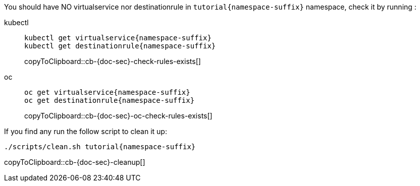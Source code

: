 You should have NO virtualservice nor destinationrule in `tutorial{namespace-suffix}` namespace, check it by running :
ifndef::workshop[]
[tabs]
====
kubectl::
+
--
[#cb-{doc-sec}-check-rules-exists]
[source,bash,subs="+macros,+attributes"]
----
kubectl get virtualservice{namespace-suffix} 
kubectl get destinationrule{namespace-suffix}
----
copyToClipboard::cb-{doc-sec}-check-rules-exists[]
--
oc::
+
--
endif::[]
[#cb-{doc-sec}-oc-check-rules-exists]
[source,bash,subs="+macros,+attributes"]
----
oc get virtualservice{namespace-suffix} 
oc get destinationrule{namespace-suffix}
----
copyToClipboard::cb-{doc-sec}-oc-check-rules-exists[]
ifndef::workshop[]
--
====
endif::[]

If you find any run the follow script to clean it up:

[#cb-{doc-sec}-cleanup]
[source, bash,subs="+macros,+attributes"]
----
./scripts/clean.sh tutorial{namespace-suffix}
----
copyToClipboard::cb-{doc-sec}-cleanup[]

